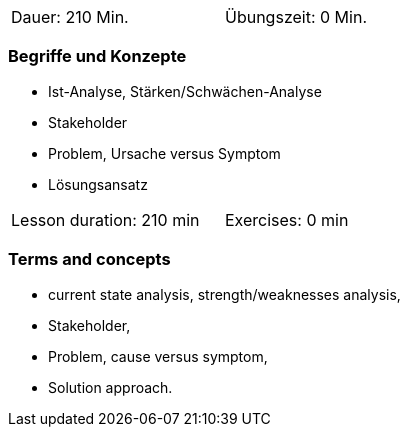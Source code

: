 // tag::DE[]
[width=50%]
|===
| Dauer: 210 Min. | Übungszeit: 0 Min.
|===

=== Begriffe und Konzepte

* Ist-Analyse, Stärken/Schwächen-Analyse
* Stakeholder 
* Problem, Ursache versus Symptom 
* Lösungsansatz 


// end::DE[]

// tag::EN[]
[width=50%]
|===
| Lesson duration: 210 min | Exercises: 0 min
|===

=== Terms and concepts
* current state analysis, strength/weaknesses analysis,
* Stakeholder,
* Problem, cause versus symptom,
* Solution approach.
// end::EN[]
